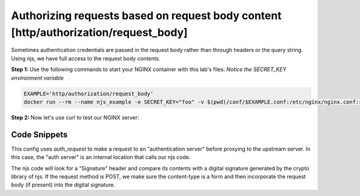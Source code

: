 Authorizing requests based on request body content [http/authorization/request_body]
====================================================================================

Sometimes authentication credentials are passed in the request body rather than through headers or the query string.  Using njs, we have full access to the request body contents.

**Step 1:** Use the following commands to start your NGINX container with this lab's files:  *Notice the SECRET_KEY environment variable*

.. code-block:: shell

  EXAMPLE='http/authorization/request_body'
  docker run --rm --name njs_example -e SECRET_KEY="foo" -v $(pwd)/conf/$EXAMPLE.conf:/etc/nginx/nginx.conf:ro -v $(pwd)/njs/:/etc/nginx/njs/:ro -p 80:80 -d nginx

**Step 2:** Now let's use curl to test our NGINX server:

.. code-block:: shell
  :emphasize-lines: 1,4,7,10,13

  curl http://localhost/secure/B 
  No signature

  curl http://localhost/secure/B?a=1 -H Signature:A
  Invalid signature: YC5iL6aKDnv7XOjknEeDL+P58iw=

  curl http://localhost/secure/B?a=1 -H Signature:YC5iL6aKDnv7XOjknEeDL+P58iw=
  BACKEND:/secure/B

  curl http://localhost/secure/B -d "a=1" -X POST -H Signature:YC5iL6aKDnv7XOjknEeDL+P58iw=
  BACKEND:/secure/B

  docker stop njs_example

Code Snippets
~~~~~~~~~~~~~

This config uses `auth_request` to make a request to an "authentication server" before proxying to the upstream server.  In this case, the "auth server" is an internal location that calls our njs code. 

.. code-block:: nginx
  :linenos:
  :caption: nginx.conf

    ...

    env SECRET_KEY;

    http {
          js_path "/etc/nginx/njs/";

          js_import main from http/authorization/request_body.js;

          upstream backend {
              server 127.0.0.1:8081;
          }

          server {
              listen 80;

              location /secure/ {
                  js_content main.authorize;
              }

              location @app-backend {
                  proxy_pass http://backend;
              }
          }

          server {
              listen 127.0.0.1:8081;
              return 200 "BACKEND:$uri\n";
          }
    }


The njs code will look for a "Signature" header and compare its contents with a digital signature generated by the crypto library of njs.  If the request method is POST, we make sure the content-type is a form and then incorporate the request body (if present) into the digital signature.

.. code-block:: js
  :linenos:
  :caption: request_body.js

    function authorize(r) {
        var signature = r.headersIn.Signature;

        if (!signature) {
            r.return(401, "No signature\n");
            return;
        }

        var h = require('crypto').createHmac('sha1', process.env.SECRET_KEY);

        h.update(r.uri);

        switch (r.method) {
        case 'GET':
            var args = r.variables.args;
            h.update(args ? args : "");
            break;

        case 'POST':
            var body  = r.requestBody;
            if (r.headersIn['Content-Type'] != 'application/x-www-form-urlencoded'
                || !body.length)
            {
                r.return(401, "Unsupported method\n");
            }

            h.update(body);
            break;

        default:
            r.return(401, "Unsupported method\n");
            return;
        }

        var req_sig = h.digest("base64");

        if (req_sig != signature) {
            r.return(401, `Invalid signature: ${req_sig}\n`);
            return;
        }

        r.internalRedirect('@app-backend');
    }

    export default {authorize}

